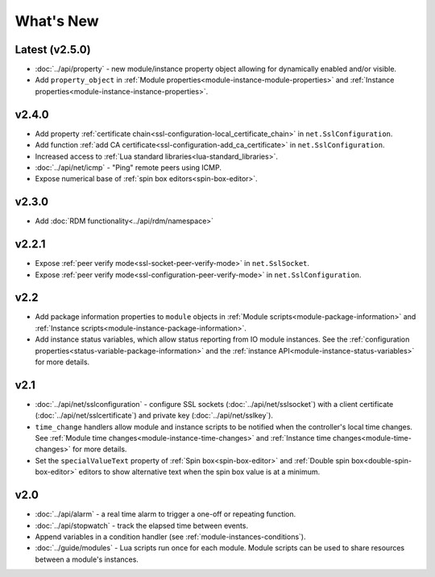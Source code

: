 What's New
##########

Latest (v2.5.0)
***************

* :doc:`../api/property` - new module/instance property object allowing for dynamically enabled and/or visible.
* Add ``property_object`` in :ref:`Module properties<module-instance-module-properties>` and :ref:`Instance properties<module-instance-instance-properties>`.

v2.4.0
******

* Add property :ref:`certificate chain<ssl-configuration-local_certificate_chain>` in ``net.SslConfiguration``.
* Add function :ref:`add CA certificate<ssl-configuration-add_ca_certificate>` in ``net.SslConfiguration``.
* Increased access to :ref:`Lua standard libraries<lua-standard_libraries>`.
* :doc:`../api/net/icmp` - "Ping" remote peers using ICMP.
* Expose numerical base of :ref:`spin box editors<spin-box-editor>`.

v2.3.0
******

* Add :doc:`RDM functionality<../api/rdm/namespace>`

v2.2.1
******

* Expose :ref:`peer verify mode<ssl-socket-peer-verify-mode>` in ``net.SslSocket``.
* Expose :ref:`peer verify mode<ssl-configuration-peer-verify-mode>` in ``net.SslConfiguration``.

v2.2
****

* Add package information properties to ``module`` objects in :ref:`Module scripts<module-package-information>` and :ref:`Instance scripts<module-instance-package-information>`.
* Add instance status variables, which allow status reporting from IO module instances. See the :ref:`configuration properties<status-variable-package-information>` and the :ref:`instance API<module-instance-status-variables>` for more details.

v2.1
****

* :doc:`../api/net/sslconfiguration` - configure SSL sockets (:doc:`../api/net/sslsocket`) with a client certificate (:doc:`../api/net/sslcertificate`) and private key (:doc:`../api/net/sslkey`).
* ``time_change`` handlers allow module and instance scripts to be notified when the controller's local time changes. See :ref:`Module time changes<module-instance-time-changes>` and :ref:`Instance time changes<module-time-changes>` for more details.
* Set the ``specialValueText`` property of :ref:`Spin box<spin-box-editor>` and :ref:`Double spin box<double-spin-box-editor>` editors to show alternative text when the spin box value is at a minimum.

v2.0
****

* :doc:`../api/alarm` - a real time alarm to trigger a one-off or repeating function.
* :doc:`../api/stopwatch` - track the elapsed time between events.
* Append variables in a condition handler (see :ref:`module-instances-conditions`).
* :doc:`../guide/modules` - Lua scripts run once for each module. Module scripts can be used to share resources between a module's instances.

